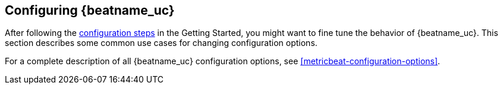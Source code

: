 [[configuring-howto-metricbeat]]
== Configuring {beatname_uc}

After following the <<metricbeat-configuration,configuration steps>> in the
Getting Started, you might want to fine tune the behavior of {beatname_uc}.
This section describes some common use cases for changing configuration options.

For a complete description of all {beatname_uc} configuration options, see
<<metricbeat-configuration-options>>.
